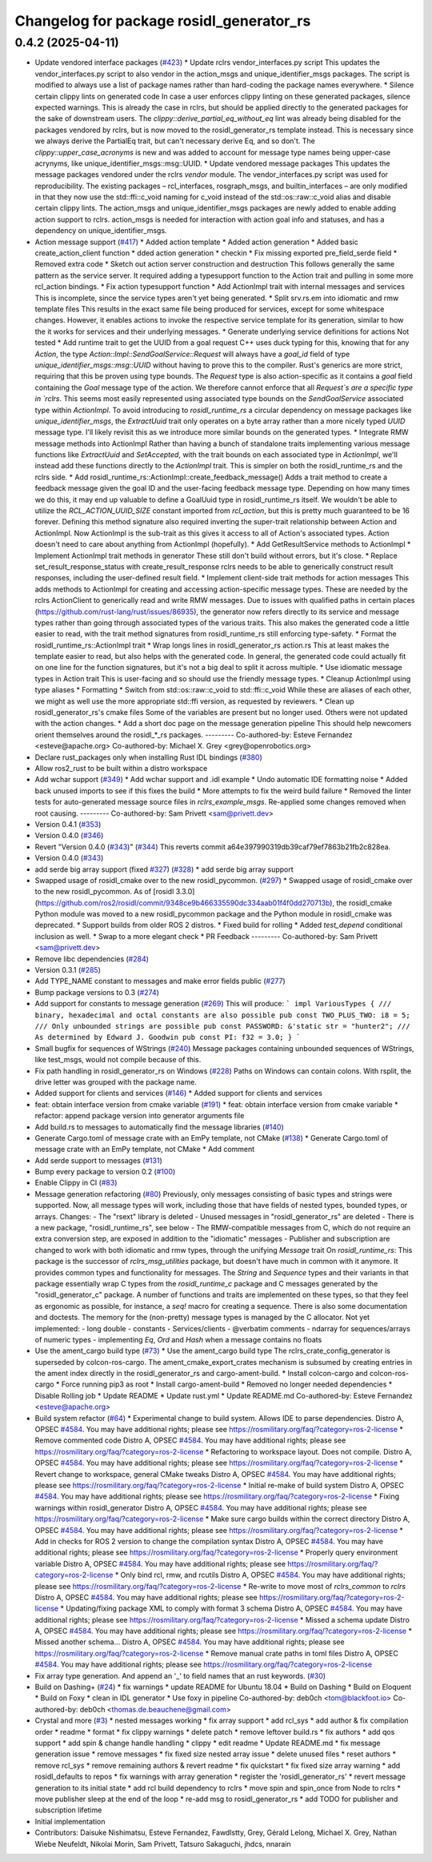^^^^^^^^^^^^^^^^^^^^^^^^^^^^^^^^^^^^^^^^^
Changelog for package rosidl_generator_rs
^^^^^^^^^^^^^^^^^^^^^^^^^^^^^^^^^^^^^^^^^

0.4.2 (2025-04-11)
------------------
* Update vendored interface packages (`#423 <https://github.com/ros2-rust/rosidl_rust/issues/423>`_)
  * Update rclrs vendor_interfaces.py script
  This updates the vendor_interfaces.py script to also vendor in the
  action_msgs and unique_identifier_msgs packages. The script is modified
  to always use a list of package names rather than hard-coding the
  package names everywhere.
  * Silence certain clippy lints on generated code
  In case a user enforces clippy linting on these generated packages,
  silence expected warnings. This is already the case in rclrs, but should
  be applied directly to the generated packages for the sake of downstream
  users.
  The `clippy::derive_partial_eq_without_eq` lint was already being
  disabled for the packages vendored by rclrs, but is now moved to the
  rosidl_generator_rs template instead. This is necessary since we always
  derive the PartialEq trait, but can't necessary derive Eq, and so don't.
  The `clippy::upper_case_acronyms` is new and was added to account for
  message type names being upper-case acrynyms, like
  unique_identifier_msgs::msg::UUID.
  * Update vendored message packages
  This updates the message packages vendored under the rclrs `vendor`
  module. The vendor_interfaces.py script was used for reproducibility.
  The existing packages – rcl_interfaces, rosgraph_msgs, and
  builtin_interfaces – are only modified in that they now use the
  std::ffi::c_void naming for c_void instead of the std::os::raw::c_void
  alias and disable certain clippy lints.
  The action_msgs and unique_identifier_msgs packages are newly added to
  enable adding action support to rclrs. action_msgs is needed for
  interaction with action goal info and statuses, and has a dependency on
  unique_identifier_msgs.
* Action message support (`#417 <https://github.com/ros2-rust/rosidl_rust/issues/417>`_)
  * Added action template
  * Added action generation
  * Added basic create_action_client function
  * dded action generation
  * checkin
  * Fix missing exported pre_field_serde field
  * Removed extra code
  * Sketch out action server construction and destruction
  This follows generally the same pattern as the service server. It
  required adding a typesupport function to the Action trait and pulling
  in some more rcl_action bindings.
  * Fix action typesupport function
  * Add ActionImpl trait with internal messages and services
  This is incomplete, since the service types aren't yet being generated.
  * Split srv.rs.em into idiomatic and rmw template files
  This results in the exact same file being produced for services,
  except for some whitespace changes. However, it enables actions to
  invoke the respective service template for its generation, similar to
  how the it works for services and their underlying messages.
  * Generate underlying service definitions for actions
  Not tested
  * Add runtime trait to get the UUID from a goal request
  C++ uses duck typing for this, knowing that for any `Action`, the type
  `Action::Impl::SendGoalService::Request` will always have a `goal_id`
  field of type `unique_identifier_msgs::msg::UUID` without having to
  prove this to the compiler. Rust's generics are more strict, requiring
  that this be proven using type bounds.
  The `Request` type is also action-specific as it contains a `goal` field
  containing the `Goal` message type of the action. We therefore cannot
  enforce that all `Request`s are a specific type in `rclrs`.
  This seems most easily represented using associated type bounds on the
  `SendGoalService` associated type within `ActionImpl`. To avoid
  introducing to `rosidl_runtime_rs` a circular dependency on message
  packages like `unique_identifier_msgs`, the `ExtractUuid` trait only
  operates on a byte array rather than a more nicely typed `UUID` message
  type.
  I'll likely revisit this as we introduce more similar bounds on the
  generated types.
  * Integrate RMW message methods into ActionImpl
  Rather than having a bunch of standalone traits implementing various
  message functions like `ExtractUuid` and `SetAccepted`, with the
  trait bounds on each associated type in `ActionImpl`, we'll instead add
  these functions directly to the `ActionImpl` trait. This is simpler on
  both the rosidl_runtime_rs and the rclrs side.
  * Add rosidl_runtime_rs::ActionImpl::create_feedback_message()
  Adds a trait method to create a feedback message given the goal ID and
  the user-facing feedback message type. Depending on how many times we do
  this, it may end up valuable to define a GoalUuid type in
  rosidl_runtime_rs itself. We wouldn't be able to utilize the
  `RCL_ACTION_UUID_SIZE` constant imported from `rcl_action`, but this is
  pretty much guaranteed to be 16 forever.
  Defining this method signature also required inverting the super-trait
  relationship between Action and ActionImpl. Now ActionImpl is the
  sub-trait as this gives it access to all of Action's associated types.
  Action doesn't need to care about anything from ActionImpl (hopefully).
  * Add GetResultService methods to ActionImpl
  * Implement ActionImpl trait methods in generator
  These still don't build without errors, but it's close.
  * Replace set_result_response_status with create_result_response
  rclrs needs to be able to generically construct result responses,
  including the user-defined result field.
  * Implement client-side trait methods for action messages
  This adds methods to ActionImpl for creating and accessing
  action-specific message types. These are needed by the rclrs
  ActionClient to generically read and write RMW messages.
  Due to issues with qualified paths in certain places
  (https://github.com/rust-lang/rust/issues/86935), the generator now
  refers directly to its service and message types rather than going
  through associated types of the various traits. This also makes the
  generated code a little easier to read, with the trait method signatures
  from rosidl_runtime_rs still enforcing type-safety.
  * Format the rosidl_runtime_rs::ActionImpl trait
  * Wrap longs lines in rosidl_generator_rs action.rs
  This at least makes the template easier to read, but also helps with the
  generated code. In general, the generated code could actually fit on one
  line for the function signatures, but it's not a big deal to split it
  across multiple.
  * Use idiomatic message types in Action trait
  This is user-facing and so should use the friendly message types.
  * Cleanup ActionImpl using type aliases
  * Formatting
  * Switch from std::os::raw::c_void to std::ffi::c_void
  While these are aliases of each other, we might as well use the more
  appropriate std::ffi version, as requested by reviewers.
  * Clean up rosidl_generator_rs's cmake files
  Some of the variables are present but no longer used. Others were not
  updated with the action changes.
  * Add a short doc page on the message generation pipeline
  This should help newcomers orient themselves around the rosidl\_*_rs
  packages.
  ---------
  Co-authored-by: Esteve Fernandez <esteve@apache.org>
  Co-authored-by: Michael X. Grey <grey@openrobotics.org>
* Declare rust_packages only when installing Rust IDL bindings (`#380 <https://github.com/ros2-rust/rosidl_rust/issues/380>`_)
* Allow ros2_rust to be built within a distro workspace
* Add wchar support (`#349 <https://github.com/ros2-rust/rosidl_rust/issues/349>`_)
  * Add wchar support and .idl example
  * Undo automatic IDE formatting noise
  * Added back unused imports to see if this fixes the build
  * More attempts to fix the weird build failure
  * Removed the linter tests for auto-generated message source files in `rclrs_example_msgs`. Re-applied some changes removed when root causing.
  ---------
  Co-authored-by: Sam Privett <sam@privett.dev>
* Version 0.4.1 (`#353 <https://github.com/ros2-rust/rosidl_rust/issues/353>`_)
* Version 0.4.0 (`#346 <https://github.com/ros2-rust/rosidl_rust/issues/346>`_)
* Revert "Version 0.4.0 (`#343 <https://github.com/ros2-rust/rosidl_rust/issues/343>`_)" (`#344 <https://github.com/ros2-rust/rosidl_rust/issues/344>`_)
  This reverts commit a64e397990319db39caf79ef7863b21fb2c828ea.
* Version 0.4.0 (`#343 <https://github.com/ros2-rust/rosidl_rust/issues/343>`_)
* add serde big array support (fixed `#327 <https://github.com/ros2-rust/rosidl_rust/issues/327>`_) (`#328 <https://github.com/ros2-rust/rosidl_rust/issues/328>`_)
  * add serde big array support
* Swapped usage of rosidl_cmake over to the new rosidl_pycommon. (`#297 <https://github.com/ros2-rust/rosidl_rust/issues/297>`_)
  * Swapped usage of rosidl_cmake over to the new rosidl_pycommon.
  As of [rosidl 3.3.0](https://github.com/ros2/rosidl/commit/9348ce9b466335590dc334aab01f4f0dd270713b), the rosidl_cmake Python module was moved to a new rosidl_pycommon package and the Python module in rosidl_cmake was deprecated.
  * Support builds from older ROS 2 distros.
  * Fixed build for rolling
  * Added `test_depend` conditional inclusion as well.
  * Swap to a more elegant check
  * PR Feedback
  ---------
  Co-authored-by: Sam Privett <sam@privett.dev>
* Remove libc dependencies (`#284 <https://github.com/ros2-rust/rosidl_rust/issues/284>`_)
* Version 0.3.1 (`#285 <https://github.com/ros2-rust/rosidl_rust/issues/285>`_)
* Add TYPE_NAME constant to messages and make error fields public (`#277 <https://github.com/ros2-rust/rosidl_rust/issues/277>`_)
* Bump package versions to 0.3 (`#274 <https://github.com/ros2-rust/rosidl_rust/issues/274>`_)
* Add support for constants to message generation (`#269 <https://github.com/ros2-rust/rosidl_rust/issues/269>`_)
  This will produce:
  ```
  impl VariousTypes {
  /// binary, hexadecimal and octal constants are also possible
  pub const TWO_PLUS_TWO: i8 = 5;
  /// Only unbounded strings are possible
  pub const PASSWORD: &'static str = "hunter2";
  /// As determined by Edward J. Goodwin
  pub const PI: f32 = 3.0;
  }
  ```
* Small bugfix for sequences of WStrings (`#240 <https://github.com/ros2-rust/rosidl_rust/issues/240>`_)
  Message packages containing unbounded sequences of WStrings, like test_msgs, would not compile because of this.
* Fix path handling in rosidl_generator_rs on Windows (`#228 <https://github.com/ros2-rust/rosidl_rust/issues/228>`_)
  Paths on Windows can contain colons. With rsplit, the drive letter was
  grouped with the package name.
* Added support for clients and services (`#146 <https://github.com/ros2-rust/rosidl_rust/issues/146>`_)
  * Added support for clients and services
* feat: obtain interface version from cmake variable (`#191 <https://github.com/ros2-rust/rosidl_rust/issues/191>`_)
  * feat: obtain interface version from cmake variable
  * refactor: append package version into generator arguments file
* Add build.rs to messages to automatically find the message libraries (`#140 <https://github.com/ros2-rust/rosidl_rust/issues/140>`_)
* Generate Cargo.toml of message crate with an EmPy template, not CMake (`#138 <https://github.com/ros2-rust/rosidl_rust/issues/138>`_)
  * Generate Cargo.toml of message crate with an EmPy template, not CMake
  * Add comment
* Add serde support to messages (`#131 <https://github.com/ros2-rust/rosidl_rust/issues/131>`_)
* Bump every package to version 0.2 (`#100 <https://github.com/ros2-rust/rosidl_rust/issues/100>`_)
* Enable Clippy in CI (`#83 <https://github.com/ros2-rust/rosidl_rust/issues/83>`_)
* Message generation refactoring (`#80 <https://github.com/ros2-rust/rosidl_rust/issues/80>`_)
  Previously, only messages consisting of basic types and strings were supported. Now, all message types will work, including those that have fields of nested types, bounded types, or arrays.
  Changes:
  - The "rsext" library is deleted
  - Unused messages in "rosidl_generator_rs" are deleted
  - There is a new package, "rosidl_runtime_rs", see below
  - The RMW-compatible messages from C, which do not require an extra conversion step, are exposed in addition to the "idiomatic" messages
  - Publisher and subscription are changed to work with both idiomatic and rmw types, through the unifying `Message` trait
  On `rosidl_runtime_rs`: This package is the successor of `rclrs_msg_utilities` package, but doesn't have much in common with it anymore.
  It provides common types and functionality for messages. The `String` and `Sequence` types and their variants in that package essentially wrap C types from the `rosidl_runtime_c` package and C messages generated by the "rosidl_generator_c" package.
  A number of functions and traits are implemented on these types, so that they feel as ergonomic as possible, for instance, a `seq!` macro for creating a sequence. There is also some documentation and doctests.
  The memory for the (non-pretty) message types is managed by the C allocator.
  Not yet implemented:
  - long double
  - constants
  - Services/clients
  - @verbatim comments
  - ndarray for sequences/arrays of numeric types
  - implementing `Eq`, `Ord` and `Hash` when a message contains no floats
* Use the ament_cargo build type (`#73 <https://github.com/ros2-rust/rosidl_rust/issues/73>`_)
  * Use the ament_cargo build type
  The rclrs_crate_config_generator is superseded by colcon-ros-cargo.
  The ament_cmake_export_crates mechanism is subsumed by creating entries in the ament index directly in the rosidl_generator_rs and cargo-ament-build.
  * Install colcon-cargo and colcon-ros-cargo
  * Force running pip3 as root
  * Install cargo-ament-build
  * Removed no longer needed dependencies
  * Disable Rolling job
  * Update README
  * Update rust.yml
  * Update README.md
  Co-authored-by: Esteve Fernandez <esteve@apache.org>
* Build system refactor (`#64 <https://github.com/ros2-rust/rosidl_rust/issues/64>`_)
  * Experimental change to build system.
  Allows IDE to parse dependencies.
  Distro A, OPSEC `#4584 <https://github.com/ros2-rust/rosidl_rust/issues/4584>`_. You may have additional rights; please see https://rosmilitary.org/faq/?category=ros-2-license
  * Remove commented code
  Distro A, OPSEC `#4584 <https://github.com/ros2-rust/rosidl_rust/issues/4584>`_. You may have additional rights; please see https://rosmilitary.org/faq/?category=ros-2-license
  * Refactoring to workspace layout. Does not compile.
  Distro A, OPSEC `#4584 <https://github.com/ros2-rust/rosidl_rust/issues/4584>`_. You may have additional rights; please see https://rosmilitary.org/faq/?category=ros-2-license
  * Revert change to workspace, general CMake tweaks
  Distro A, OPSEC `#4584 <https://github.com/ros2-rust/rosidl_rust/issues/4584>`_. You may have additional rights; please see https://rosmilitary.org/faq/?category=ros-2-license
  * Initial re-make of build system
  Distro A, OPSEC `#4584 <https://github.com/ros2-rust/rosidl_rust/issues/4584>`_. You may have additional rights; please see https://rosmilitary.org/faq/?category=ros-2-license
  * Fixing warnings within rosidl_generator
  Distro A, OPSEC `#4584 <https://github.com/ros2-rust/rosidl_rust/issues/4584>`_. You may have additional rights; please see https://rosmilitary.org/faq/?category=ros-2-license
  * Make sure cargo builds within the correct directory
  Distro A, OPSEC `#4584 <https://github.com/ros2-rust/rosidl_rust/issues/4584>`_. You may have additional rights; please see https://rosmilitary.org/faq/?category=ros-2-license
  * Add in checks for ROS 2 version to change
  the compilation syntax
  Distro A, OPSEC `#4584 <https://github.com/ros2-rust/rosidl_rust/issues/4584>`_. You may have additional rights; please see https://rosmilitary.org/faq/?category=ros-2-license
  * Properly query environment variable
  Distro A, OPSEC `#4584 <https://github.com/ros2-rust/rosidl_rust/issues/4584>`_. You may have additional rights; please see https://rosmilitary.org/faq/?category=ros-2-license
  * Only bind rcl, rmw, and rcutils
  Distro A, OPSEC `#4584 <https://github.com/ros2-rust/rosidl_rust/issues/4584>`_. You may have additional rights; please see https://rosmilitary.org/faq/?category=ros-2-license
  * Re-write to move most of `rclrs_common` to `rclrs`
  Distro A, OPSEC `#4584 <https://github.com/ros2-rust/rosidl_rust/issues/4584>`_. You may have additional rights; please see https://rosmilitary.org/faq/?category=ros-2-license
  * Updating/fixing package XML to comply with
  format 3 schema
  Distro A, OPSEC `#4584 <https://github.com/ros2-rust/rosidl_rust/issues/4584>`_. You may have additional rights; please see https://rosmilitary.org/faq/?category=ros-2-license
  * Missed a schema update
  Distro A, OPSEC `#4584 <https://github.com/ros2-rust/rosidl_rust/issues/4584>`_. You may have additional rights; please see https://rosmilitary.org/faq/?category=ros-2-license
  * Missed another schema...
  Distro A, OPSEC `#4584 <https://github.com/ros2-rust/rosidl_rust/issues/4584>`_. You may have additional rights; please see https://rosmilitary.org/faq/?category=ros-2-license
  * Remove manual crate paths in toml files
  Distro A, OPSEC `#4584 <https://github.com/ros2-rust/rosidl_rust/issues/4584>`_. You may have additional rights; please see https://rosmilitary.org/faq/?category=ros-2-license
* Fix array type generation. And append an '_' to field names that an rust keywords. (`#30 <https://github.com/ros2-rust/rosidl_rust/issues/30>`_)
* Build on Dashing+ (`#24 <https://github.com/ros2-rust/rosidl_rust/issues/24>`_)
  * fix warnings
  * update README for Ubuntu 18.04
  * Build on Dashing
  * Build on Eloquent
  * Build on Foxy
  * clean in IDL generator
  * Use foxy in pipeline
  Co-authored-by: deb0ch <tom@blackfoot.io>
  Co-authored-by: deb0ch <thomas.de.beauchene@gmail.com>
* Crystal and more (`#3 <https://github.com/ros2-rust/rosidl_rust/issues/3>`_)
  * nested messages working
  * fix array support
  * add rcl_sys
  * add author & fix compilation order
  * readme
  * format
  * fix clippy warnings
  * delete patch
  * remove leftover build.rs
  * fix authors
  * add qos support
  * add spin & change handle handling
  * clippy
  * edit readme
  * Update README.md
  * fix message generation issue
  * remove messages
  * fix fixed size nested array issue
  * delete unused files
  * reset authors
  * remove rcl_sys
  * remove remaining authors & revert readme
  * fix quickstart
  * fix fixed size array warning
  * add rosidl_defaults to repos
  * fix warnings with array generation
  * register the 'rosidl_generator_rs'
  * revert message generation to its initial state
  * add rcl build dependency to rclrs
  * move spin and spin_once from Node to rclrs
  * move publisher sleep at the end of the loop
  * re-add msg to rosidl_generator_rs
  * add TODO for publisher and subscription lifetime
* Initial implementation
* Contributors: Daisuke Nishimatsu, Esteve Fernandez, Fawdlstty, Grey, Gérald Lelong, Michael X. Grey, Nathan Wiebe Neufeldt, Nikolai Morin, Sam Privett, Tatsuro Sakaguchi, jhdcs, nnarain

